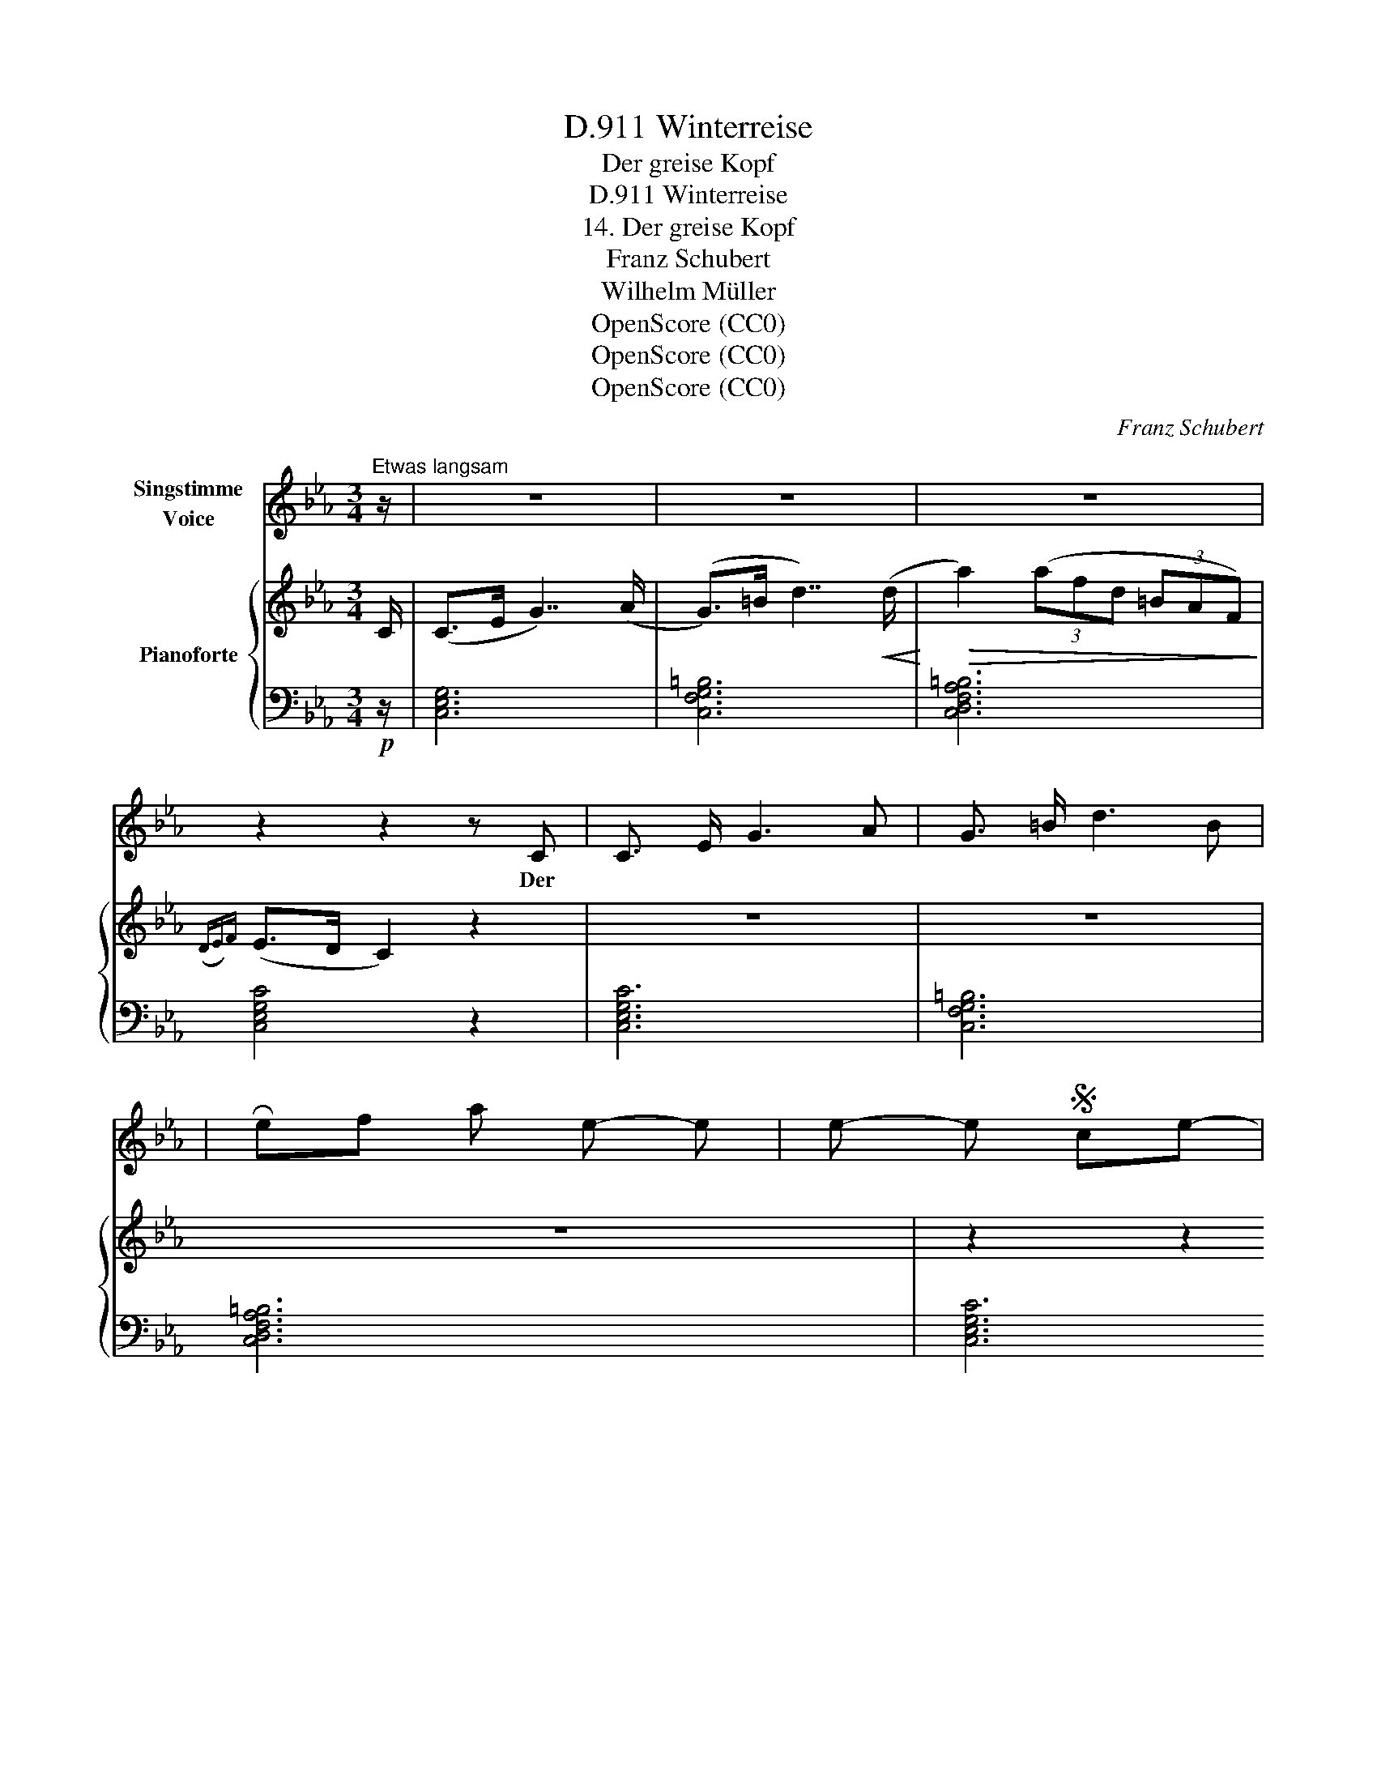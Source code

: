 X:1
T:Winterreise, D.911
T:Der greise Kopf
T:Winterreise, D.911
T:14. Der greise Kopf
T:Franz Schubert
T:Wilhelm Müller
T:OpenScore (CC0)
T:OpenScore (CC0)
T:OpenScore (CC0)
C:Franz Schubert
Z:Wilhelm Müller
Z:OpenScore (CC0)
%%score 1 { ( 2 4 ) | ( 3 5 ) }
L:1/8
M:3/4
K:Eb
V:1 treble nm="Singstimme\nVoice"
V:2 treble nm="Pianoforte"
V:4 treble 
V:3 bass 
V:5 bass 
V:1
"^Etwas langsam" z/ | z6 | z6 | z6 | z2 z2 z C | C3/2 E/ G3 A | G3/2 =B/ d3 B | %7
w: ||||Der
|Reif hat ei- nen|weis- sen Schein mir-|
 (f2 (3f)d =B (3P_AG F | PE>D C2 z2 | z6 | z2 z2 z G | G3 G G ^G | =B3/2 =A/ A2 z =e | %13
w: ü * * ber's Haupt * ge-|streu- * et;||da|glaubt' ich schon ein|Greis zu sein und|
 (=e2 (3e)d c (3c=B =A |{=A} G2 G2 z2 | z6 | z2 z2 z G | G3 G G G | _E3/2 F/ E2 z E | %19
w: hab' _ _ mich sehr * ge-|freu- et||Doch|bald ist er hin-|weg- ge- thaut, hab'|
 E3 G (3Be _d | =B2 c2 z c | c3/2 c/ _d3/2 d/ =d3/2 d/ | e4 z2 | z6 | z2 z2 z B | c3 B A3/2 G/ | %26
w: wie- der schwar- * ze|Haa- re, dass|mir's vor mei- ner Ju- gend|graut||wie|weit noch bis zur|
{G} ^F F z2 z G | A3 G F3/2 E/ |{E} D D z2 z2 | z2 z2 z C | C3/2 E3/2 G2 A | G3/2 =B/ d3 B | %32
w: Bah- re! wie|weit noch bis zur|Bah- re!|Vom|A- bend- roth zum|Mor- gen- licht ward|
 f2- (3fd =B (3PAG F | PE>D C2 z2 | z6 | z2 z2 z G | c3 G G ^G | =B3/2 =A/ A2 z A | %38
w: man- * * cher Kopf * zum|Grei- * se||Wer|glaubt's? und mei- ner|ward es nicht auf|
 (f2 (3f)=e d (3dc =B | d2 c2 z c | c2- (3c_A F (3cA F | G6 | C2 z2 z2 | z6 | z6 |] %45
w: die- * * ser gan- * zen|Rei- se auf|die- * * ser gan- * zen|Rei-|se!|||
V:2
 C/ | (C>E G7/2) (A/ | (G>)=B d7/2)!<(! (d/!<)! |!>(! a2) (3(afd (3=BAF)!>)! |({DE)F} (E>D C2) z2 | %5
 z6 | z6 | z6 | z2 z2 z!<(! (g!<)! |!>(! (a2) (3(a)fd (3=BAF)!>)! |({DEF)} (E>D C2) z2 | D6 | %12
 (=B2 =A2) z (=E | =E4) [D^F]2 | (((([D^F]2 [DG])))) z z ([=F=f] | =E4) (3(c=B=A) | %16
 ((([^F=A]2 G))) z z2 | z2 !arpeggio![G,DG] z z2 | z2 !arpeggio![G,C_E] z z2 | z2 [EB_d] z z2 | %20
 z2 [EAc] z z2 |!<(! [A,C] z [A,_D] z [A,=D] z!<)! |!>(! (E6!>)! | [G,B,E]6) | %24
[K:bass] z (E,F,G,A,B,) |{A,B,} (!>!C3 B,A,>G, | ^F,4 G,2) |{=F,G,} (!>!A,3 G,F,>E, | (D,6) | %29
!pp! [=B,,F,G,]4) z2 | z6 |[K:treble] z6 | z6 | z2 z2 z!<(! (g!<)! |!>(! a2-) (3(afc (3=BAF)!>)! | %35
({DEF)} (E>D C2) z2 | (G4 (G)^G) | ([D^G]2 [C=A]2) z2 |[K:bass] (D,2 (3(D,)=E,F, (3=B,CD) | %39
 ([=B,D]2 C2) z2 |[K:treble]!f! x6 | x6 |!p! z2 z2 z!<(! (g!<)! |!>(! _a2-) (3(afd (3=BAF)!>)! | %44
({DE)F} (E>D C2) z2 |] %45
V:3
!p! z/ | [C,E,G,]6 | [C,F,G,=B,]6 | [C,D,F,A,=B,]6 | [C,E,G,C]4 z2 | [C,E,G,C]6 | [C,F,G,=B,]6 | %7
 [C,D,F,A,=B,]6 | [C,E,G,C]6 | [C,D,F,A,=B,]6 | [C,E,G,C]4 z2 | (G,4 (G,)F,) | (=E,2 =A,2) z (^G, | %13
 A,4) (3(A,=B,C) | (([D,C]2 [G,=B,])) z z (([=B,,^G,] | =A,4)) (3(A,=B,C) | %16
 (([D,C]2 [G,=B,])) z z2 | z2!p! !arpeggio![=B,,D,] z z2 | z2 !arpeggio![C,_E,] z z2 | %19
!f! z2 [G,,E,G,] z z2 | z2 [A,,E,A,] z z2 |!p! _G, z F, z _F, z | (E,7/2 _D,/!p! _C,>A,, | E,6) | %24
 z!p! (E,,F,,G,,A,,B,,) |{A,,B,,} (!>!C,3 B,,A,,>G,, | ^F,,4 G,,2) |{^F,,G,,} (!>!A,,3 G,,F,,>E,, | %28
 (D,,6) | [G,,,D,,G,,]4) z2 |!p! [C,E,G,C]6 | [C,F,G,=B,]6 | [C,D,F,A,=B,]6 | [C,E,G,C]6 | %34
 [C,D,F,A,=B,]6 | [C,E,G,C]4 z2 | =E,6 | F,4 z2 | (D,,4 G,,2) | (([G,,F,]2 [C,=E,]2)) z2 | %40
 [_A,C]4 [F,C]2 | (C2 =B,=A, B,2) | [C,_E,G,C]6 |!pp! [C,D,F,A,=B,]6 | [C,E,G,C]4 z2 |] %45
V:4
 x/ | x6 | x6 | x6 | x6 | x6 | x6 | x6 | x6 | x6 | x6 | (G4 (G)^G) | =E4 z2 | x6 | x6 | %15
 (=e2 (3(e)dc) ^F2 | x6 | x6 | x6 | x6 | x6 | x6 | [G,B,]4 [A,_C]2 | x6 |[K:bass] x6 | x6 | x6 | %27
 x6 | x6 | x6 | x6 |[K:treble] x6 | x6 | x6 | x6 | x6 | C6 | x6 |[K:bass] =A,4 [F,G,]2 | G,4 z2 | %40
[K:treble] x6 | x6 | x6 | x6 | x6 |] %45
V:5
 x/ | x6 | x6 | x6 | x6 | x6 | x6 | x6 | x6 | x6 | x6 | =B,,6 | C,4 z (=B,, | C,4) D,2 | x6 | %15
 C,4 D,2 | x6 | x6 | x6 | x6 | x6 | x6 | x6 | x6 | x6 | x6 | x6 | x6 | x6 | x6 | x6 | x6 | x6 | %33
 x6 | x6 | x6 | x6 | x6 | x6 | x6 | [F,,D,]4 [_A,,D,]2 | [G,,D,G,]6 | x6 | x6 | x6 |] %45

